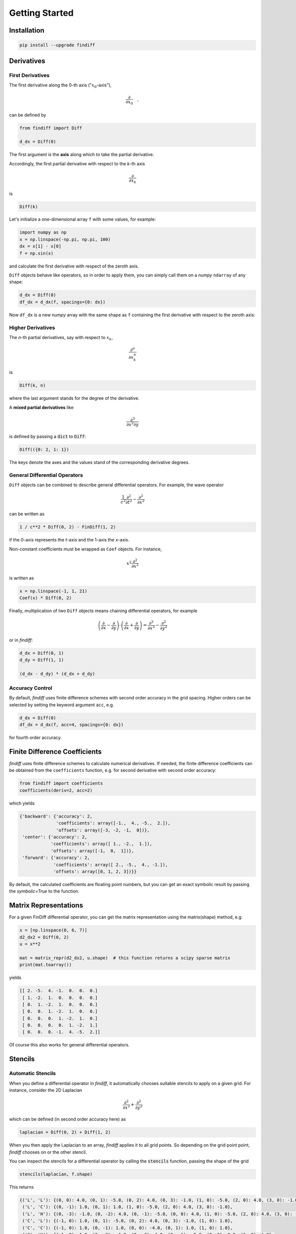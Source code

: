 ===============
Getting Started
===============

Installation
::::::::::::

.. code-block:: ipython

    pip install --upgrade findiff


Derivatives
:::::::::::

First Derivatives
-----------------

The first derivative along the 0-th axis (":math:`x_0`-axis"),

.. math::

    \frac{\partial}{\partial x_0}\quad,

can be defined by

.. code-block:: ipython

    from findiff import Diff

    d_dx = Diff(0)

The first argument is the **axis** along which to take the partial derivative.

Accordingly, the first partial derivative with respect to the `k`-th axis

.. math:: \frac{\partial}{\partial x_k}

is

.. code-block:: ipython

    Diff(k)

Let's initialize a one-dimensional array ``f`` with some values, for example:

.. code-block:: ipython

    import numpy as np
    x = np.linspace(-np.pi, np.pi, 100)
    dx = x[1] - x[0]
    f = np.sin(x)

and calculate the first derivative with respect of the zeroth axis.

``Diff`` objects behave like operators, so in order to apply them, you can
simply call them on a *numpy* ``ndarray`` of any shape:


.. code-block:: ipython

    d_dx = Diff(0)
    df_dx = d_dx(f, spacings={0: dx})

Now ``df_dx`` is a new `numpy` array with the same shape as ``f`` containing the
first derivative with respect to the zeroth axis:

.. image:: scripts/get_started_plot_1.png


Higher Derivatives
------------------

The `n`-th partial derivatives, say with respect to :math:`x_k`,

.. math:: \frac{\partial^n}{\partial x_k^n}

is

.. code-block:: ipython

    Diff(k, n)

where the last argument stands for the degree of the derivative.

A **mixed partial derivatives** like

.. math:: \frac{\partial^3}{\partial x^2 \partial y}

is defined by passing a :code:`dict` to :code:`Diff`:

.. code-block:: ipython

    Diff(({0: 2, 1: 1})

The keys denote the axes and the values stand of the corresponding derivative degrees.


General Differential Operators
------------------------------

``Diff`` objects can be combined to describe general differential
operators. For example, the wave operator

.. math::

    \frac{1}{c^2}\frac{\partial^2}{\partial t^2} - \frac{\partial^2}{\partial x^2}

can be written as

.. code-block:: ipython

    1 / c**2 * Diff(0, 2) - FinDiff(1, 2)

if the 0-axis represents the `t`-axis and the 1-axis the `x`-axis.

Non-constant coefficients must be wrapped as ``Coef`` objects. For instance,

.. math:: x^2 \frac{\partial^2}{\partial x^2}

is written as

.. code-block:: ipython

    x = np.linspace(-1, 1, 21)
    Coef(x) * Diff(0, 2)

Finally, multiplication of two ``Diff`` objects means chaining differential
operators, for example

.. math::

    \left(\frac{\partial}{\partial x} - \frac{\partial}{\partial y}\right) \cdot
    \left(\frac{\partial}{\partial x} + \frac{\partial}{\partial y}\right)
    = \frac{\partial^2}{\partial x^2} - \frac{\partial^2}{\partial y^2}

or in `findiff`:

.. code-block:: ipython

    d_dx = Diff(0, 1)
    d_dy = Diff(1, 1)

    (d_dx - d_dy) * (d_dx + d_dy)


Accuracy Control
----------------

By default, `findiff` uses finite difference schemes with
second order accuracy in the grid spacing. Higher orders can be selected
by setting the keyword argument ``acc``, e.g.

.. code-block:: ipython

    d_dx = Diff(0)
    df_dx = d_dx(f, acc=4, spacings={0: dx})

for fourth order accuracy.


Finite Difference Coefficients
::::::::::::::::::::::::::::::

`findiff` uses finite difference schemes to calculate numerical derivatives.
If needed, the finite difference coefficients can be obtained from the
``coefficients`` function, e.g. for second derivative with second order
accuracy:

.. code-block:: ipython

    from findiff import coefficients
    coefficients(deriv=2, acc=2)

which yields

.. code-block:: ipython

       {'backward': {'accuracy': 2,
                     'coefficients': array([-1.,  4., -5.,  2.]),
                     'offsets': array([-3, -2, -1,  0])},
        'center': {'accuracy': 2,
                   'coefficients': array([ 1., -2.,  1.]),
                   'offsets': array([-1,  0,  1])},
        'forward': {'accuracy': 2,
                    'coefficients': array([ 2., -5.,  4., -1.]),
                    'offsets': array([0, 1, 2, 3])}}

By default, the calculated coefficients are floating point numbers, but you
can get an exact symbolic result by passing the `symbolic=True` to the function.

Matrix Representations
::::::::::::::::::::::

For a given FinDiff differential operator, you can get the matrix
representation using the matrix(shape) method, e.g.

.. code-block:: ipython

    x = [np.linspace(0, 6, 7)]
    d2_dx2 = Diff(0, 2)
    u = x**2

    mat = matrix_repr(d2_dx2, u.shape)  # this function returns a scipy sparse matrix
    print(mat.toarray())

yields

.. code-block:: ipython

    [[ 2. -5.  4. -1.  0.  0.  0.]
     [ 1. -2.  1.  0.  0.  0.  0.]
     [ 0.  1. -2.  1.  0.  0.  0.]
     [ 0.  0.  1. -2.  1.  0.  0.]
     [ 0.  0.  0.  1. -2.  1.  0.]
     [ 0.  0.  0.  0.  1. -2.  1.]
     [ 0.  0.  0. -1.  4. -5.  2.]]

Of course this also works for general differential operators.


Stencils
::::::::

Automatic Stencils
------------------

When you define a differential operator in *findiff*, it automatically
chooses suitable stencils to apply on a given grid. For instance, consider
the 2D Laplacian

.. math::
    \frac{\partial^2}{\partial x^2} + \frac{\partial^2}{\partial y^2}

which can be defined (in second order accuracy here) as

.. code-block:: ipython

    laplacian = Diff(0, 2) + Diff(1, 2)

When you then apply the Laplacian to an array, *findiff* applies it to
all grid points. So depending on the grid point point, *findiff* chooses
on or the other stencil.

You can inspect the stencils for a differential operator by calling
the :code:`stencils` function, passing the shape of the grid

.. code-block:: ipython

    stencils(laplacian, f.shape)

This returns

.. code-block:: shell

    {('L', 'L'): {(0, 0): 4.0, (0, 1): -5.0, (0, 2): 4.0, (0, 3): -1.0, (1, 0): -5.0, (2, 0): 4.0, (3, 0): -1.0},
     ('L', 'C'): {(0, -1): 1.0, (0, 1): 1.0, (1, 0): -5.0, (2, 0): 4.0, (3, 0): -1.0},
     ('L', 'H'): {(0, -3): -1.0, (0, -2): 4.0, (0, -1): -5.0, (0, 0): 4.0, (1, 0): -5.0, (2, 0): 4.0, (3, 0): -1.0},
     ('C', 'L'): {(-1, 0): 1.0, (0, 1): -5.0, (0, 2): 4.0, (0, 3): -1.0, (1, 0): 1.0},
     ('C', 'C'): {(-1, 0): 1.0, (0, -1): 1.0, (0, 0): -4.0, (0, 1): 1.0, (1, 0): 1.0},
     ('C', 'H'): {(-1, 0): 1.0, (0, -3): -1.0, (0, -2): 4.0, (0, -1): -5.0, (0, 0): 0.0, (1, 0): 1.0},
     ('H', 'L'): {(-3, 0): -1.0, (-2, 0): 4.0, (-1, 0): -5.0, (0, 0): 4.0, (0, 1): -5.0, (0, 2): 4.0, (0, 3): -1.0},
     ('H', 'C'): {(-3, 0): -1.0, (-2, 0): 4.0, (-1, 0): -5.0, (0, -1): 1.0, (0, 0): 0.0, (0, 1): 1.0},
     ('H', 'H'): {(-3, 0): -1.0, (-2, 0): 4.0, (-1, 0): -5.0, (0, -3): -1.0, (0, -2): 4.0, (0, -1): -5.0, (0, 0): 4.0}}

In the interior of the grid (the :code:`('C', 'C') case), the stencil looks
like this:

.. image:: images/laplace2d.png
    :width: 400
    :align: center

The blue points denote the grid points used by the stencil, the tu  ple
below denotes the offset from the current grid point and the value
inside the blue dot represents the finite different coefficient for
grid point. So, this stencil evaluates the Laplacian at the center of
the "cross" of blue points. Obviously, this does not work near the boundaries
of the grid because that stencil would require points "outside" of the
grid. So near the boundary, *findiff* switches to asymmetric stencils
(of the same accuracy order), for example

.. image:: images/stencil_laplace2d_corner.png
    :width: 400
    :align: center

for a corner :code:`('L', 'L')`, or

.. image:: images/stencil_laplace2d_border.png
    :width: 400
    :align: center

for the left edge :code:`('L', 'C')`.

The :code:`stencil` method works for grids of all dimensions and not just two. But of course,
it is not easy to visualize for higher dimensions.

While :code:`Diff` object act on complete arrays, stencils can be applied
to individual grid points, if you just need a numeric derivative evaluated
at one point. For instance,

.. code-block:: ipython

    x = y = np.linspace(0, 1, 101)
    X, Y = np.meshgrid(x, y, indexing='ij')
    f = X**3 + Y**3

    stencils = stencil_repr(laplacian, f.shape)
    stencils.apply(f, (100, 100)) # evaluate at f[100, 100]

returns :code:`12`, as expected. :code:`stencil` returns a list of stencils and
when calling :code:`apply`, the appropriate stencil for the selected grid point
is chosen. In the example, it chooses a stencil for the corner point.


Stencils From Scratch
---------------------

There may be situations when you want to create your own stencils and do not
want to use the stencils automatically created by :code:`Diff` objects.
This is mainly for exploratory work. For example, you may wonder, how the
coefficients for the 2D Laplacian look like if you don't use the cross-shaped
stencil from the previous section but rather an x-shaped one:

.. image:: images/laplace2d-x.png
    :width: 400
    :align: center

This can easily be determined with *findiff* by using the :code:`Stencil` class directly:

.. code-block:: ipython

    offsets = [(0, 0), (1, 1), (-1, -1), (1, -1), (-1, 1)] # x-shaped offsets
    stencil = Stencil(offsets, {(2, 0): 1, (0, 2): 1})

returns

.. code-block:: ipython

    {(0, 0): -2.0, (1, 1): 0.5, (-1, -1): 0.5, (1, -1): 0.5, (-1, 1): 0.5}

The second argument of the :code:`Stencil` constructor defines the derivative operator:

.. code-block::

    {(2, 0): 1, (0, 2): 1}

corresponds to

.. math::
    1 \cdot \frac{\partial^2}{\partial x_0} + 1 \cdot \frac{\partial^2}{\partial x_1}.
